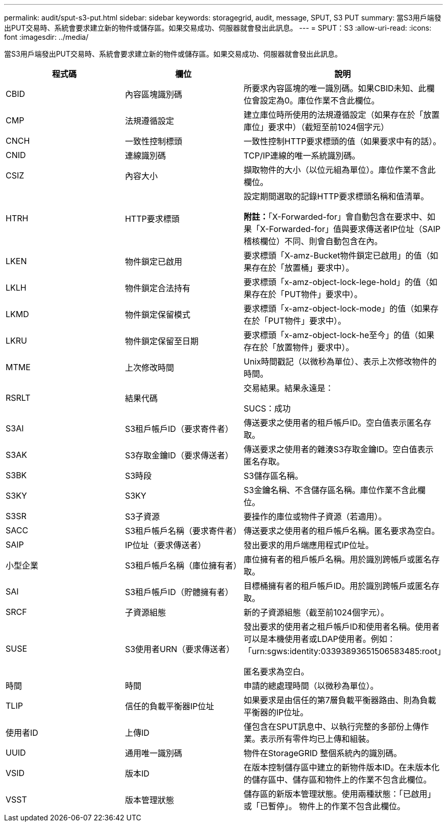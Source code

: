 ---
permalink: audit/sput-s3-put.html 
sidebar: sidebar 
keywords: storagegrid, audit, message, SPUT, S3 PUT 
summary: 當S3用戶端發出PUT交易時、系統會要求建立新的物件或儲存區。如果交易成功、伺服器就會發出此訊息。 
---
= SPUT：S3
:allow-uri-read: 
:icons: font
:imagesdir: ../media/


[role="lead"]
當S3用戶端發出PUT交易時、系統會要求建立新的物件或儲存區。如果交易成功、伺服器就會發出此訊息。

|===
| 程式碼 | 欄位 | 說明 


 a| 
CBID
 a| 
內容區塊識別碼
 a| 
所要求內容區塊的唯一識別碼。如果CBID未知、此欄位會設定為0。庫位作業不含此欄位。



 a| 
CMP
 a| 
法規遵循設定
 a| 
建立庫位時所使用的法規遵循設定（如果存在於「放置庫位」要求中）（截短至前1024個字元）



 a| 
CNCH
 a| 
一致性控制標頭
 a| 
一致性控制HTTP要求標頭的值（如果要求中有的話）。



 a| 
CNID
 a| 
連線識別碼
 a| 
TCP/IP連線的唯一系統識別碼。



 a| 
CSIZ
 a| 
內容大小
 a| 
擷取物件的大小（以位元組為單位）。庫位作業不含此欄位。



 a| 
HTRH
 a| 
HTTP要求標頭
 a| 
設定期間選取的記錄HTTP要求標頭名稱和值清單。

*附註：*「X-Forwarded-for」會自動包含在要求中、如果「X-Forwarded-for」值與要求傳送者IP位址（SAIP稽核欄位）不同、則會自動包含在內。



 a| 
LKEN
 a| 
物件鎖定已啟用
 a| 
要求標頭「X-amz-Bucket物件鎖定已啟用」的值（如果存在於「放置桶」要求中）。



 a| 
LKLH
 a| 
物件鎖定合法持有
 a| 
要求標頭「x-amz-object-lock-lege-hold」的值（如果存在於「PUT物件」要求中）。



 a| 
LKMD
 a| 
物件鎖定保留模式
 a| 
要求標頭「x-amz-object-lock-mode」的值（如果存在於「PUT物件」要求中）。



 a| 
LKRU
 a| 
物件鎖定保留至日期
 a| 
要求標頭「x-amz-object-lock-he至今」的值（如果存在於「放置物件」要求中）。



 a| 
MTME
 a| 
上次修改時間
 a| 
Unix時間戳記（以微秒為單位）、表示上次修改物件的時間。



 a| 
RSRLT
 a| 
結果代碼
 a| 
交易結果。結果永遠是：

SUCS：成功



 a| 
S3AI
 a| 
S3租戶帳戶ID（要求寄件者）
 a| 
傳送要求之使用者的租戶帳戶ID。空白值表示匿名存取。



 a| 
S3AK
 a| 
S3存取金鑰ID（要求傳送者）
 a| 
傳送要求之使用者的雜湊S3存取金鑰ID。空白值表示匿名存取。



 a| 
S3BK
 a| 
S3時段
 a| 
S3儲存區名稱。



 a| 
S3KY
 a| 
S3KY
 a| 
S3金鑰名稱、不含儲存區名稱。庫位作業不含此欄位。



 a| 
S3SR
 a| 
S3子資源
 a| 
要操作的庫位或物件子資源（若適用）。



 a| 
SACC
 a| 
S3租戶帳戶名稱（要求寄件者）
 a| 
傳送要求之使用者的租戶帳戶名稱。匿名要求為空白。



 a| 
SAIP
 a| 
IP位址（要求傳送者）
 a| 
發出要求的用戶端應用程式IP位址。



 a| 
小型企業
 a| 
S3租戶帳戶名稱（庫位擁有者）
 a| 
庫位擁有者的租戶帳戶名稱。用於識別跨帳戶或匿名存取。



 a| 
SAI
 a| 
S3租戶帳戶ID（貯體擁有者）
 a| 
目標桶擁有者的租戶帳戶ID。用於識別跨帳戶或匿名存取。



 a| 
SRCF
 a| 
子資源組態
 a| 
新的子資源組態（截至前1024個字元）。



 a| 
SUSE
 a| 
S3使用者URN（要求傳送者）
 a| 
發出要求的使用者之租戶帳戶ID和使用者名稱。使用者可以是本機使用者或LDAP使用者。例如：「urn:sgws:identity:03393893651506583485:root」

匿名要求為空白。



 a| 
時間
 a| 
時間
 a| 
申請的總處理時間（以微秒為單位）。



 a| 
TLIP
 a| 
信任的負載平衡器IP位址
 a| 
如果要求是由信任的第7層負載平衡器路由、則為負載平衡器的IP位址。



 a| 
使用者ID
 a| 
上傳ID
 a| 
僅包含在SPUT訊息中、以執行完整的多部份上傳作業。表示所有零件均已上傳和組裝。



 a| 
UUID
 a| 
通用唯一識別碼
 a| 
物件在StorageGRID 整個系統內的識別碼。



 a| 
VSID
 a| 
版本ID
 a| 
在版本控制儲存區中建立的新物件版本ID。在未版本化的儲存區中、儲存區和物件上的作業不包含此欄位。



 a| 
VSST
 a| 
版本管理狀態
 a| 
儲存區的新版本管理狀態。使用兩種狀態：「已啟用」或「已暫停」。 物件上的作業不包含此欄位。

|===
